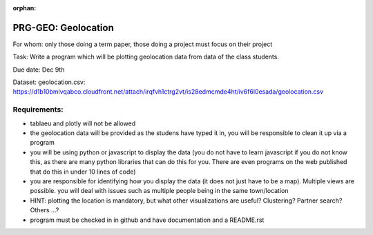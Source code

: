 :orphan:

.. _geolocation:

PRG-GEO: Geolocation
====================

For whom: only those doing a term paper, those doing a project must
focus on their project 

Task: Write a program which will be plotting geolocation data from data of
the class students.

Due date: Dec 9th

Dataset: geolocation.csv:
https://d1b10bmlvqabco.cloudfront.net/attach/irqfvh1ctrg2vt/is28edmcmde4ht/iv6f6l0esada/geolocation.csv



Requirements:
------------

* tablaeu and plotly will not be allowed
* the geolocation data will be provided as the studens have typed it in, you will be responsible to clean it up via a program
* you will be using python or javascript to display the data (you do not have to learn javascript if you do not know this, as there are many python libraries that can do this for you. There are even programs on the web published that do this in under 10 lines of code)
* you are responsible for identifying how you display the data (it does not just have to be a map). Multiple views are possible. you will deal with issues such as multiple people being in the same town/location
* HINT: plotting the location is mandatory, but what other visualizations are useful? Clustering? Partner search? Others ...?
* program must be checked in in github and have documentation and a README.rst 
 
